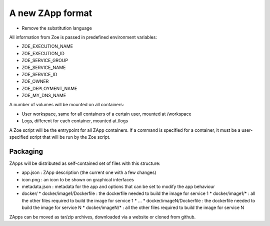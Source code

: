 .. _zapp_packaging:

A new ZApp format
=================

* Remove the substitution language

All information from Zoe is passed in predefined environment variables:

* ZOE_EXECUTION_NAME
* ZOE_EXECUTION_ID
* ZOE_SERVICE_GROUP
* ZOE_SERVICE_NAME
* ZOE_SERVICE_ID
* ZOE_OWNER
* ZOE_DEPLOYMENT_NAME
* ZOE_MY_DNS_NAME

A number of volumes will be mounted on all containers:

* User workspace, same for all containers of a certain user, mounted at /workspace
* Logs, different for each container, mounted at /logs

A Zoe script will be the entrypoint for all ZApp containers. If a command is specified for a container, it must be a user-specified script that will be run by the Zoe script.


Packaging
---------

ZApps will be distributed as self-contained set of files with this structure:

* app.json : ZApp description (the current one with a few changes)
* icon.png : an icon to be shown on graphical interfaces
* metadata.json : metadata for the app and options that can be set to modify the app behaviour
* docker/
  * docker/image1/Dockerfile : the dockerfile needed to build the image for service 1
  * docker/image1/* : all the other files required to build the image for service 1
  * ...
  * docker/imageN/Dockerfile : the dockerfile needed to build the image for service N
  * docker/imageN/* : all the other files required to build the image for service N

ZApps can be moved as tar/zip archives, downloaded via a website or cloned from github.
